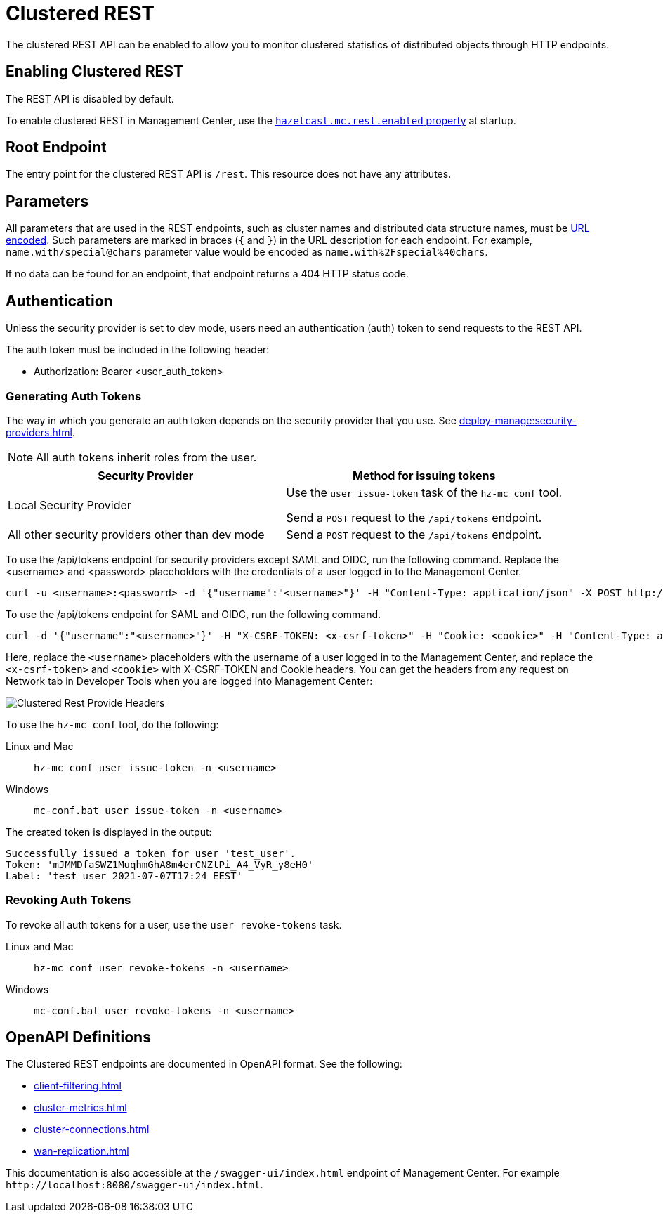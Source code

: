 = Clustered REST
:description: The clustered REST API can be enabled to allow you to monitor clustered statistics of distributed objects through HTTP endpoints.
:page-aliases: ROOT:clustered-rest.adoc
:page-enterprise: true

{description}

== Enabling Clustered REST

The REST API is disabled by default.

To enable clustered REST in Management Center, use the
xref:deploy-manage:system-properties.adoc#hazelcast-mc-rest-enabled[`hazelcast.mc.rest.enabled` property] at startup.

== Root Endpoint

The entry point for the clustered REST API is `/rest`. This
resource does not have any attributes.

== Parameters

All parameters that are used in the REST endpoints, such as
cluster names and distributed data structure names, must be
https://en.wikipedia.org/wiki/Percent-encoding[URL encoded].
Such parameters are marked in braces (`{` and `}`) in the URL description
for each endpoint. For example, `name.with/special@chars`
parameter value would be encoded as `name.with%2Fspecial%40chars`.

If no data can be
found for an endpoint, that endpoint returns a 404 HTTP status code.

== Authentication

Unless the security provider is set to dev mode, users need an authentication (auth) token to send requests to the REST API.

The auth token must be included in the following header:

* Authorization: Bearer <user_auth_token>

=== Generating Auth Tokens

The way in which you generate an auth token depends on the security provider that you use. See xref:deploy-manage:security-providers.adoc[].

NOTE: All auth tokens inherit roles from the user.

[cols="1a,1a"]
|===
|Security Provider| Method for issuing tokens

|Local Security Provider
|
Use the `user issue-token` task of the `hz-mc conf` tool.

Send a `POST` request to the `/api/tokens` endpoint.

|All other security providers other than dev mode
|Send a `POST` request to the `/api/tokens` endpoint.
|===

To use the /api/tokens endpoint for security providers except SAML and OIDC, run the following command. Replace the <username> and <password> placeholders with the credentials of a user logged in to the Management Center.

[source,bash]
----
curl -u <username>:<password> -d '{"username":"<username>"}' -H "Content-Type: application/json" -X POST http://localhost:8080/api/tokens
----
To use the /api/tokens endpoint for SAML and OIDC, run the following command.

[source,bash]
----
curl -d '{"username":"<username>"}' -H "X-CSRF-TOKEN: <x-csrf-token>" -H "Cookie: <cookie>" -H "Content-Type: application/json" -X POST http://localhost:8080/api/tokens
----

Here, replace the `<username>` placeholders with the username of a user logged in to the Management Center, and replace the `<x-csrf-token>` and `<cookie>` with X-CSRF-TOKEN and Cookie headers. You can get the headers from any request on Network tab in Developer Tools when you are logged into Management Center:

image:ROOT:ClusteredRestProvideHeaders.png[alt=Clustered Rest Provide Headers, align="center"]



To use the `hz-mc conf` tool, do the following:

[tabs] 
====
Linux and Mac::
+
--
[source,bash]
----
hz-mc conf user issue-token -n <username>
----
--
Windows::
+
--
[source,bash]
----
mc-conf.bat user issue-token -n <username>
----
--
====

The created token is displayed in the output:

```
Successfully issued a token for user 'test_user'.
Token: 'mJMMDfaSWZ1MuqhmGhA8m4erCNZtPi_A4_VyR_y8eH0'
Label: 'test_user_2021-07-07T17:24 EEST'
```

=== Revoking Auth Tokens

To revoke all auth tokens for a user, use the `user revoke-tokens` task.

[tabs]
====
Linux and Mac::
+
--

[source,bash]
----
hz-mc conf user revoke-tokens -n <username>
----

--

Windows::
+
--
[source,bash]
----
mc-conf.bat user revoke-tokens -n <username>
----
--
====

== OpenAPI Definitions

The Clustered REST endpoints are documented in OpenAPI format. See the following:

- xref:client-filtering.adoc[]
- xref:cluster-metrics.adoc[]
- xref:cluster-connections.adoc[]
- xref:wan-replication.adoc[]

This documentation is also accessible at the `/swagger-ui/index.html` endpoint of Management Center. For example `\http://localhost:8080/swagger-ui/index.html`.